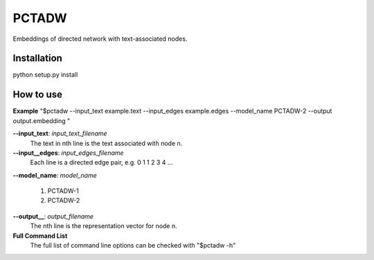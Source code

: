 ======
PCTADW
======

Embeddings of directed network with text-associated nodes.

Installation
---------
python setup.py install

How to use
---------

**Example**
"$pctadw --input_text example.text --input_edges example.edges --model_name PCTADW-2 --output output.embedding "

**--input_text**:  *input_text_filename*
   The text in nth line is the text associated with node n.

**--input__edges**: *input_edges_filename*
   Each line is a directed edge pair, e.g.
   0 1
   1 2
   3 4
   ...
**--model_name**: *model_name*

   1. PCTADW-1

   2. PCTADW-2

**--output__**: *output_filename*
   The nth line is the representation vector for node n.

**Full Command List**
   The full list of command line options can be checked with "$pctadw -h"



